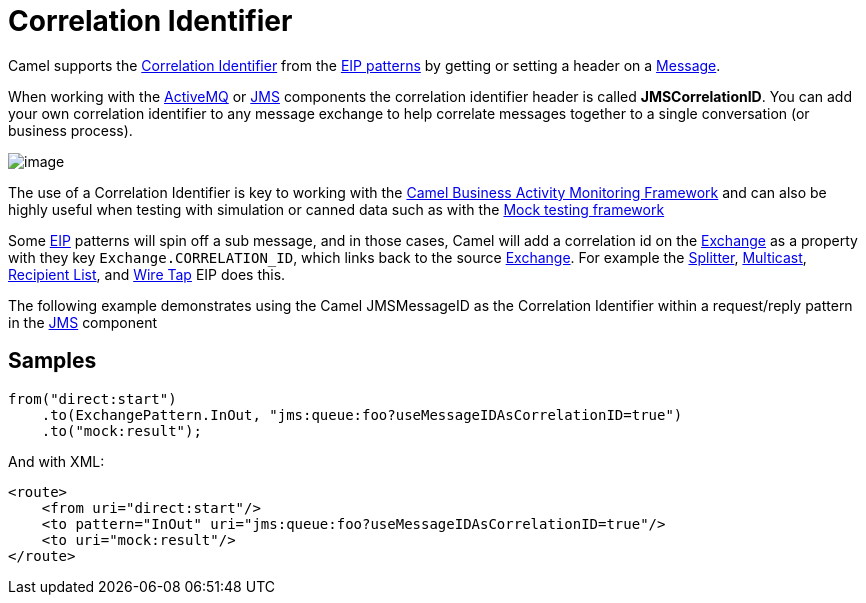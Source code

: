 [[CorrelationIdentifier-CorrelationIdentifier]]
= Correlation Identifier

Camel supports the
http://www.enterpriseintegrationpatterns.com/CorrelationIdentifier.html[Correlation
Identifier] from the xref:enterprise-integration-patterns.adoc[EIP
patterns] by getting or setting a header on a
xref:message.adoc[Message].

When working with the xref:components::activemq-component.adoc[ActiveMQ] or xref:components::jms-component.adoc[JMS]
components the correlation identifier header is called
*JMSCorrelationID*. You can add your own correlation identifier to any
message exchange to help correlate messages together to a single
conversation (or business process).

image::eip/CorrelationIdentifierSolution.gif[image]

The use of a Correlation Identifier is key to working with the
xref:bam.adoc[Camel Business Activity Monitoring Framework] and can also
be highly useful when testing with simulation or canned data such as
with the xref:components::mock-component.adoc[Mock testing framework]

Some xref:enterprise-integration-patterns.adoc[EIP] patterns will spin off a sub message, and in
those cases, Camel will add a correlation id on the
xref:exchange.adoc[Exchange] as a property with they key
`Exchange.CORRELATION_ID`, which links back to the source
xref:exchange.adoc[Exchange]. For example the
xref:split-eip.adoc[Splitter], xref:multicast-eip.adoc[Multicast],
xref:recipientList-eip.adoc[Recipient List], and xref:wireTap-eip.adoc[Wire
Tap] EIP does this.

The following example demonstrates using the Camel JMSMessageID as the
Correlation Identifier within a request/reply pattern in
the xref:components::jms-component.adoc[JMS] component

== Samples

[source,java]
----
from("direct:start")
    .to(ExchangePattern.InOut, "jms:queue:foo?useMessageIDAsCorrelationID=true")
    .to("mock:result");
----

And with XML:

[source,xml]
------------------------------------------------------------------------------
<route>
    <from uri="direct:start"/>
    <to pattern="InOut" uri="jms:queue:foo?useMessageIDAsCorrelationID=true"/>
    <to uri="mock:result"/>
</route>
------------------------------------------------------------------------------

